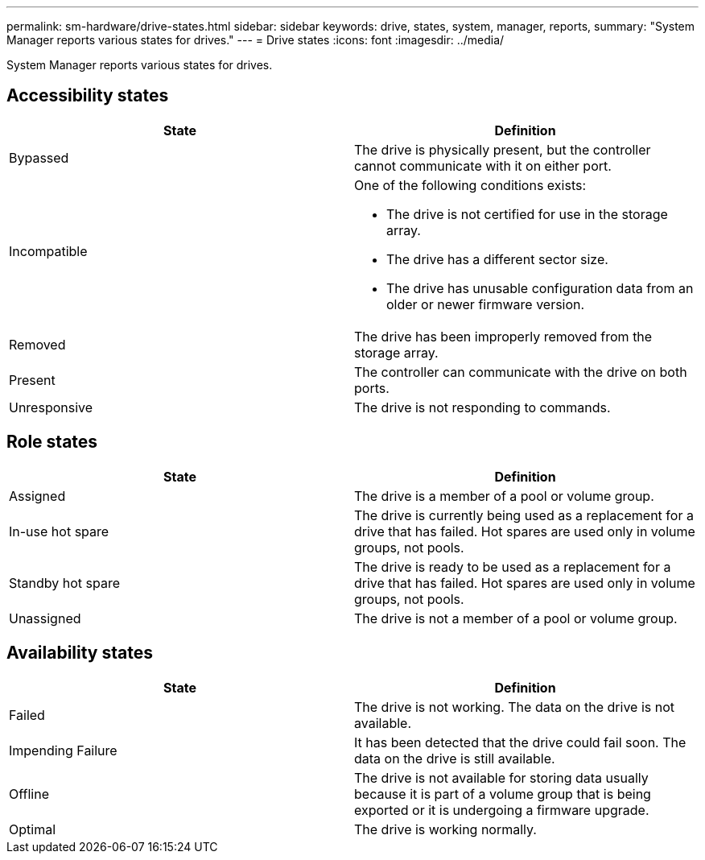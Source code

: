 ---
permalink: sm-hardware/drive-states.html
sidebar: sidebar
keywords: drive, states, system, manager, reports,
summary: "System Manager reports various states for drives."
---
= Drive states
:icons: font
:imagesdir: ../media/

[.lead]
System Manager reports various states for drives.

== Accessibility states

[cols="1a,1a" options="header"]
|===
| State| Definition
a|
Bypassed
a|
The drive is physically present, but the controller cannot communicate with it on either port.
a|
Incompatible
a|
One of the following conditions exists:

* The drive is not certified for use in the storage array.
* The drive has a different sector size.
* The drive has unusable configuration data from an older or newer firmware version.

a|
Removed
a|
The drive has been improperly removed from the storage array.
a|
Present
a|
The controller can communicate with the drive on both ports.
a|
Unresponsive
a|
The drive is not responding to commands.
|===

== Role states

[cols="1a,1a" options="header"]
|===
| State| Definition
a|
Assigned
a|
The drive is a member of a pool or volume group.
a|
In-use hot spare
a|
The drive is currently being used as a replacement for a drive that has failed. Hot spares are used only in volume groups, not pools.
a|
Standby hot spare
a|
The drive is ready to be used as a replacement for a drive that has failed. Hot spares are used only in volume groups, not pools.
a|
Unassigned
a|
The drive is not a member of a pool or volume group.
|===

== Availability states

[cols="1a,1a" options="header"]
|===
| State| Definition
a|
Failed
a|
The drive is not working. The data on the drive is not available.
a|
Impending Failure
a|
It has been detected that the drive could fail soon. The data on the drive is still available.
a|
Offline
a|
The drive is not available for storing data usually because it is part of a volume group that is being exported or it is undergoing a firmware upgrade.
a|
Optimal
a|
The drive is working normally.
|===
